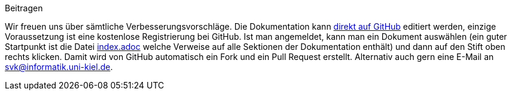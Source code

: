 .Beitragen
****
Wir freuen uns über sämtliche Verbesserungsvorschläge.
Die Dokumentation kann https://github.com/software-challenge/docs[direkt auf GitHub] editiert werden,
einzige Voraussetzung ist eine kostenlose Registrierung bei GitHub.
Ist man angemeldet, kann man ein Dokument auswählen
(ein guter Startpunkt ist die Datei
https://github.com/software-challenge/docs/blob/main/index.adoc[index.adoc]
welche Verweise auf alle Sektionen der Dokumentation enthält)
und dann auf den Stift oben rechts klicken.
Damit wird von GitHub automatisch ein Fork und ein Pull Request erstellt.
Alternativ auch gern eine E-Mail an svk@informatik.uni-kiel.de.
****
